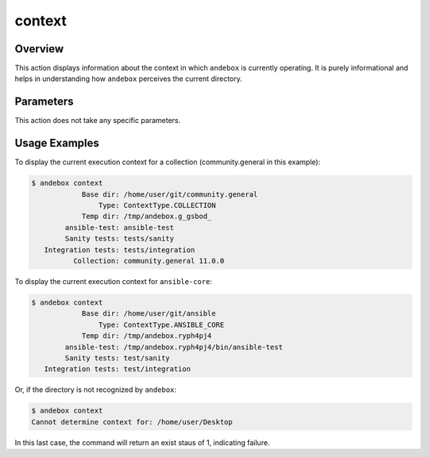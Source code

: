 context
=======

Overview
--------
This action displays information about the context in which ``andebox`` is currently operating.
It is purely informational and helps in understanding how ``andebox`` perceives the current directory.

Parameters
----------
This action does not take any specific parameters.

Usage Examples
--------------

To display the current execution context for a collection (community.general in this example):

.. code-block:: shell

   $ andebox context
               Base dir: /home/user/git/community.general
                   Type: ContextType.COLLECTION
               Temp dir: /tmp/andebox.g_gsbod_
           ansible-test: ansible-test
           Sanity tests: tests/sanity
      Integration tests: tests/integration
             Collection: community.general 11.0.0

To display the current execution context for ``ansible-core``:

.. code-block:: shell

   $ andebox context
               Base dir: /home/user/git/ansible
                   Type: ContextType.ANSIBLE_CORE
               Temp dir: /tmp/andebox.ryph4pj4
           ansible-test: /tmp/andebox.ryph4pj4/bin/ansible-test
           Sanity tests: test/sanity
      Integration tests: test/integration

Or, if the directory is not recognized by ``andebox``:

.. code-block:: shell

   $ andebox context
   Cannot determine context for: /home/user/Desktop

In this last case, the command will return an exist staus of 1, indicating failure.
